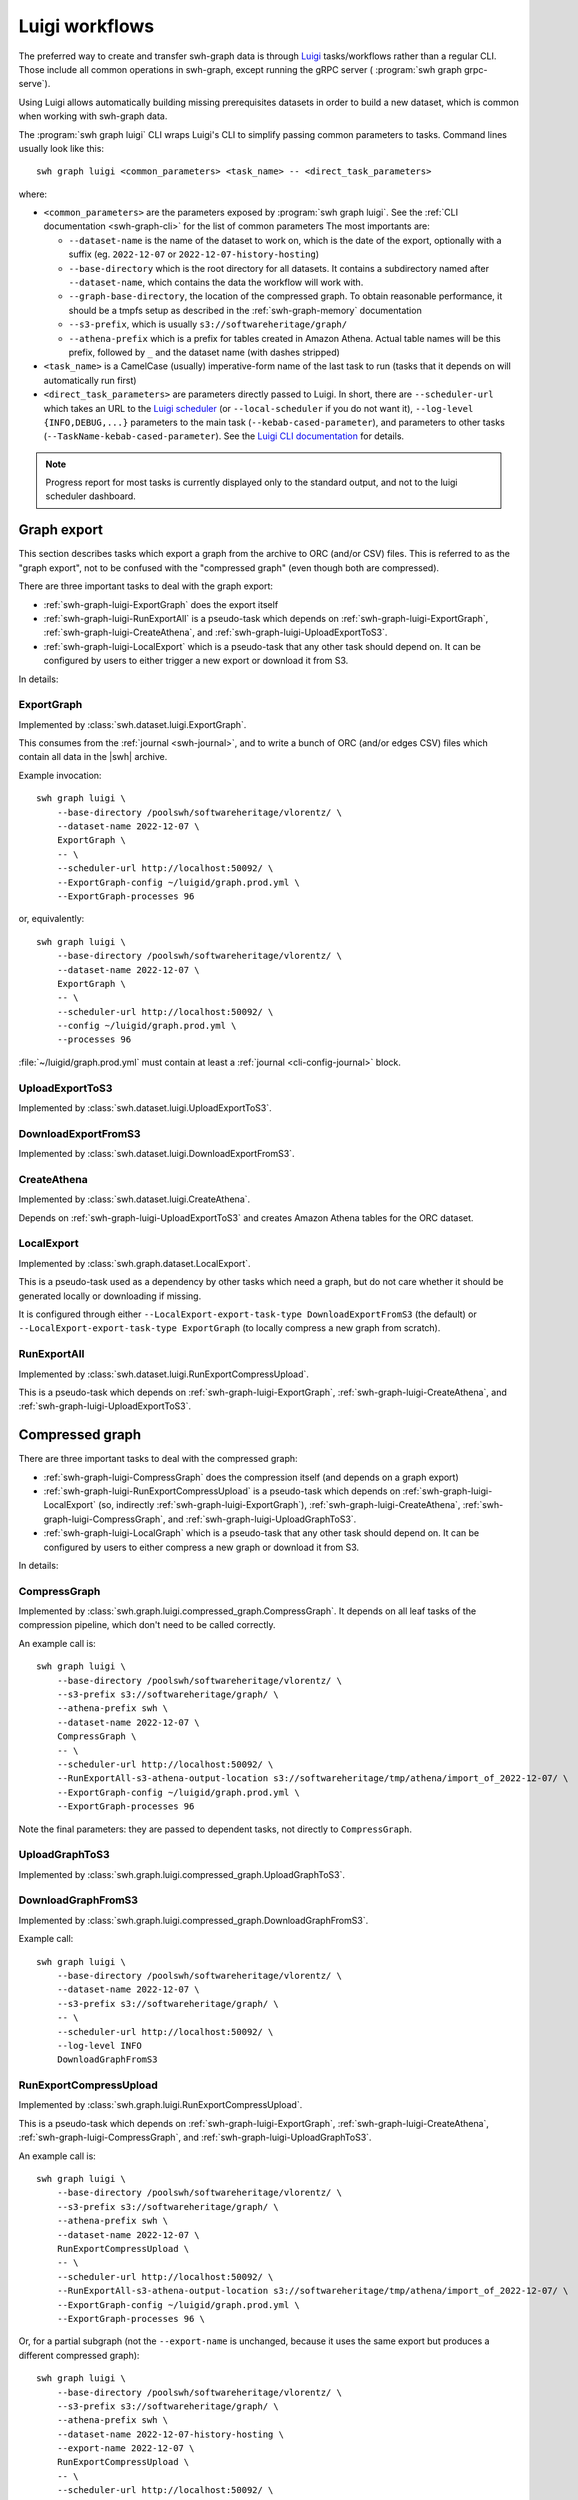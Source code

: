 .. _swh-graph-luigi:

Luigi workflows
===============

.. highlight:: bash

The preferred way to create and transfer swh-graph data is through
`Luigi <https://luigi.readthedocs.io/>`_ tasks/workflows rather than a regular CLI.
Those include all common operations in swh-graph, except running the gRPC server (
:program:`swh graph grpc-serve`).

Using Luigi allows automatically building missing prerequisites datasets in order
to build a new dataset, which is common when working with swh-graph data.

The :program:`swh graph luigi` CLI wraps Luigi's CLI to simplify
passing common parameters to tasks.
Command lines usually look like this::

    swh graph luigi <common_parameters> <task_name> -- <direct_task_parameters>

where:

* ``<common_parameters>`` are the parameters exposed by :program:`swh graph luigi`.
  See the :ref:`CLI documentation <swh-graph-cli>` for the list of common parameters
  The most importants are:

  * ``--dataset-name`` is the name of the dataset to work on, which is the date of
    the export, optionally with a suffix (eg. ``2022-12-07`` or
    ``2022-12-07-history-hosting``)
  * ``--base-directory`` which is the root directory for all datasets. It contains
    a subdirectory named after ``--dataset-name``, which contains the data the workflow
    will work with.
  * ``--graph-base-directory``, the location of the compressed graph. To obtain
    reasonable performance, it should be a tmpfs setup as described in the
    :ref:`swh-graph-memory` documentation
  * ``--s3-prefix``, which is usually ``s3://softwareheritage/graph/``
  * ``--athena-prefix`` which is a prefix for tables created in Amazon Athena.
    Actual table names will be this prefix, followed by ``_`` and the dataset name
    (with dashes stripped)
* ``<task_name>`` is a CamelCase (usually) imperative-form name of the last task
  to run (tasks that it depends on will automatically run first)
* ``<direct_task_parameters>`` are parameters directly passed to Luigi.
  In short, there are ``--scheduler-url`` which takes an URL to the `Luigi scheduler
  <https://luigi.readthedocs.io/en/stable/central_scheduler.html>`_
  (or ``--local-scheduler`` if you do not want it), ``--log-level {INFO,DEBUG,...}``
  parameters to the main task (``--kebab-cased-parameter``), and parameters to other tasks
  (``--TaskName-kebab-cased-parameter``).
  See the `Luigi CLI documentation <https://luigi.readthedocs.io/en/stable/running_luigi.html>`_ for details.


.. note::

   Progress report for most tasks is currently displayed only to the standard output,
   and not to the luigi scheduler dashboard.


.. _swh-graph-luigi-graph-export:

Graph export
------------

This section describes tasks which export a graph from the archive to ORC (and/or CSV)
files. This is referred to as the "graph export", not to be confused with the "compressed
graph" (even though both are compressed).

There are three important tasks to deal with the graph export:

* :ref:`swh-graph-luigi-ExportGraph` does the export itself
* :ref:`swh-graph-luigi-RunExportAll` is a pseudo-task which depends on
  :ref:`swh-graph-luigi-ExportGraph`, :ref:`swh-graph-luigi-CreateAthena`,
  and :ref:`swh-graph-luigi-UploadExportToS3`.
* :ref:`swh-graph-luigi-LocalExport` which is a pseudo-task that any other task should
  depend on.
  It can be configured by users to either trigger a new export or download it from S3.

In details:

.. _swh-graph-luigi-ExportGraph:

ExportGraph
^^^^^^^^^^^

Implemented by :class:`swh.dataset.luigi.ExportGraph`.

This consumes from the :ref:`journal <swh-journal>`, and to write a bunch of ORC
(and/or edges CSV) files which contain all data in the |swh| archive.

Example invocation::

    swh graph luigi \
        --base-directory /poolswh/softwareheritage/vlorentz/ \
        --dataset-name 2022-12-07 \
        ExportGraph \
        -- \
        --scheduler-url http://localhost:50092/ \
        --ExportGraph-config ~/luigid/graph.prod.yml \
        --ExportGraph-processes 96

or, equivalently::

    swh graph luigi \
        --base-directory /poolswh/softwareheritage/vlorentz/ \
        --dataset-name 2022-12-07 \
        ExportGraph \
        -- \
        --scheduler-url http://localhost:50092/ \
        --config ~/luigid/graph.prod.yml \
        --processes 96


:file:`~/luigid/graph.prod.yml` must contain at least a :ref:`journal <cli-config-journal>`
block.

.. _swh-graph-luigi-UploadExportToS3:

UploadExportToS3
^^^^^^^^^^^^^^^^

Implemented by :class:`swh.dataset.luigi.UploadExportToS3`.

.. _swh-graph-luigi-DownloadExportFromS3:

DownloadExportFromS3
^^^^^^^^^^^^^^^^^^^^

Implemented by :class:`swh.dataset.luigi.DownloadExportFromS3`.


.. _swh-graph-luigi-CreateAthena:

CreateAthena
^^^^^^^^^^^^

Implemented by :class:`swh.dataset.luigi.CreateAthena`.

Depends on :ref:`swh-graph-luigi-UploadExportToS3` and creates Amazon Athena tables
for the ORC dataset.


.. _swh-graph-luigi-LocalExport:

LocalExport
^^^^^^^^^^^

Implemented by :class:`swh.graph.dataset.LocalExport`.

This is a pseudo-task used as a dependency by other tasks which need a graph,
but do not care whether it should be generated locally or downloading if missing.

It is configured through either ``--LocalExport-export-task-type DownloadExportFromS3``
(the default) or ``--LocalExport-export-task-type ExportGraph`` (to locally compress a new
graph from scratch).

.. _swh-graph-luigi-RunExportAll:

RunExportAll
^^^^^^^^^^^^

Implemented by :class:`swh.dataset.luigi.RunExportCompressUpload`.

This is a pseudo-task which depends on :ref:`swh-graph-luigi-ExportGraph`,
:ref:`swh-graph-luigi-CreateAthena`,
and :ref:`swh-graph-luigi-UploadExportToS3`.

.. _swh-graph-luigi-compressed-graph:

Compressed graph
----------------

There are three important tasks to deal with the compressed graph:

* :ref:`swh-graph-luigi-CompressGraph` does the compression itself (and depends on a graph export)
* :ref:`swh-graph-luigi-RunExportCompressUpload` is a pseudo-task which depends on
  :ref:`swh-graph-luigi-LocalExport` (so, indirectly :ref:`swh-graph-luigi-ExportGraph`),
  :ref:`swh-graph-luigi-CreateAthena`, :ref:`swh-graph-luigi-CompressGraph`,
  and :ref:`swh-graph-luigi-UploadGraphToS3`.
* :ref:`swh-graph-luigi-LocalGraph` which is a pseudo-task that any other task should
  depend on.
  It can be configured by users to either compress a new graph or download it from S3.

In details:

.. _swh-graph-luigi-CompressGraph:

CompressGraph
^^^^^^^^^^^^^

Implemented by :class:`swh.graph.luigi.compressed_graph.CompressGraph`.
It depends on all leaf tasks
of the compression pipeline, which don't need to be called correctly.

An example call is::

    swh graph luigi \
        --base-directory /poolswh/softwareheritage/vlorentz/ \
        --s3-prefix s3://softwareheritage/graph/ \
        --athena-prefix swh \
        --dataset-name 2022-12-07 \
        CompressGraph \
        -- \
        --scheduler-url http://localhost:50092/ \
        --RunExportAll-s3-athena-output-location s3://softwareheritage/tmp/athena/import_of_2022-12-07/ \
        --ExportGraph-config ~/luigid/graph.prod.yml \
        --ExportGraph-processes 96

Note the final parameters: they are passed to dependent tasks, not directly to
``CompressGraph``.

.. _swh-graph-luigi-UploadGraphToS3:

UploadGraphToS3
^^^^^^^^^^^^^^^^

Implemented by :class:`swh.graph.luigi.compressed_graph.UploadGraphToS3`.

.. _swh-graph-luigi-DownloadGraphFromS3:

DownloadGraphFromS3
^^^^^^^^^^^^^^^^^^^^

Implemented by :class:`swh.graph.luigi.compressed_graph.DownloadGraphFromS3`.

Example call::

    swh graph luigi \
        --base-directory /poolswh/softwareheritage/vlorentz/ \
        --dataset-name 2022-12-07 \
        --s3-prefix s3://softwareheritage/graph/ \
        -- \
        --scheduler-url http://localhost:50092/ \
        --log-level INFO
        DownloadGraphFromS3


.. _swh-graph-luigi-RunExportCompressUpload:

RunExportCompressUpload
^^^^^^^^^^^^^^^^^^^^^^^

Implemented by :class:`swh.graph.luigi.RunExportCompressUpload`.

This is a pseudo-task which depends on :ref:`swh-graph-luigi-ExportGraph`,
:ref:`swh-graph-luigi-CreateAthena`, :ref:`swh-graph-luigi-CompressGraph`,
and :ref:`swh-graph-luigi-UploadGraphToS3`.

An example call is::

    swh graph luigi \
        --base-directory /poolswh/softwareheritage/vlorentz/ \
        --s3-prefix s3://softwareheritage/graph/ \
        --athena-prefix swh \
        --dataset-name 2022-12-07 \
        RunExportCompressUpload \
        -- \
        --scheduler-url http://localhost:50092/ \
        --RunExportAll-s3-athena-output-location s3://softwareheritage/tmp/athena/import_of_2022-12-07/ \
        --ExportGraph-config ~/luigid/graph.prod.yml \
        --ExportGraph-processes 96 \

Or, for a partial subgraph (not the ``--export-name`` is unchanged, because it
uses the same export but produces a different compressed graph)::

    swh graph luigi \
        --base-directory /poolswh/softwareheritage/vlorentz/ \
        --s3-prefix s3://softwareheritage/graph/ \
        --athena-prefix swh \
        --dataset-name 2022-12-07-history-hosting \
        --export-name 2022-12-07 \
        RunExportCompressUpload \
        -- \
        --scheduler-url http://localhost:50092/ \
        --RunExportAll-s3-athena-output-location s3://softwareheritage/tmp/athena/import_of_2022-12-07-history-hosting/ \
        --ExportGraph-config ~/luigid/graph.prod.yml \
        --ExportGraph-processes 96 \
        --CompressGraph-object-types ori,snp,rel,rev


.. _swh-graph-luigi-LocalGraph:

LocalGraph
^^^^^^^^^^

Implemented by :class:`swh.graph.luigi.LocalGraph`.

This is a pseudo-task used as a dependency by other tasks which need a graph,
but do not care whether it should be generated locally or downloading if missing.

It is configured through either ``--LocalGraph-compression-task-type DownloadExportFromS3``
(the default) or ``--LocalGraph-compression-task-type CompressGraph`` (to locally compress a new
graph from scratch).


Blobs datasets
--------------

:mod:`swh.graph.luigi.blobs_datasets` contains tasks to extract a subset of blobs
from the archive, usually based on their names.
It is normally triggered through :ref:`swh-graph-luigi-RunBlobDataset`.
See the module's documentation for details on other tasks.

.. _swh-graph-luigi-RunBlobDataset:

RunBlobDataset
^^^^^^^^^^^^^^

Runs all tasks to select, download, and analyze a blob dataset.

Example call, to generate `the license dataset
<https://annex.softwareheritage.org/public/dataset/license-blobs/2022-12-07/>`_::

    swh graph luigi \
        --graph-base-directory /dev/shm/swh-graph/2022-12-07/ \
        --base-directory /poolswh/softwareheritage/vlorentz/ \
        --previous-dataset-name 2022-04-25 \
        --dataset-name 2022-12-07 \
        --s3-prefix s3://softwareheritage/derived_datasets/ \
        --athena-prefix swh \
        --s3-athena-output-location s3://softwareheritage/tmp/athena \
        --grpc-api localhost:50093 \
        -- \
        --scheduler-url http://localhost:50092/ \
        --log-level INFO \
        RunBlobDataset \
        --blob-filter license \
        --DownloadBlobs-download-url 'https://softwareheritage.s3.amazonaws.com/content/{sha1}' \
        --DownloadBlobs-decompression-algo gzip


In particular, note the optional ``--previous-dataset-name`` parameter, which
reuses a previous version of the blob dataset to speed-up tasks by running incrementally.


File names
----------

.. attention:

   This section is incomplete, see :mod:`swh.graph.luigi.file_names` as documentation


Provenance
----------

.. attention:

   This section is incomplete, see :mod:`swh.graph.luigi.file_names` as documentation


Origin contributors
-------------------

.. attention:

   This section is incomplete, see :mod:`swh.graph.luigi.origin_contributors` as documentation


.. _swh-graph-luigi-RunOriginContributors:

RunOriginContributors
^^^^^^^^^^^^^^^^^^^^^

Example call::

    swh graph luigi \
        --graph-base-directory /dev/shm/swh-graph/2022-12-07/ \
        --base-directory /poolswh/softwareheritage/vlorentz/ \
        --base-sensitive-directory /poolswh/softwareheritage/vlorentz/sensitive_datasets \
        --athena-prefix swh \
        --dataset-name 2022-12-07 \
        RunOriginContributors \
        -- \
        --scheduler-url http://localhost:50092/

Topology
--------

.. attention:

   This section is incomplete, see :mod:`swh.graph.luigi.topology` as documentation
